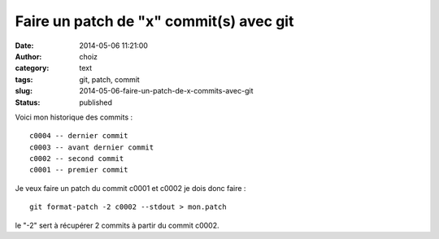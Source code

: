 Faire un patch de "x" commit(s) avec git
########################################
:date: 2014-05-06 11:21:00
:author: choiz
:category: text
:tags: git, patch, commit
:slug: 2014-05-06-faire-un-patch-de-x-commits-avec-git
:status: published

Voici mon historique des commits : ::

    c0004 -- dernier commit
    c0003 -- avant dernier commit
    c0002 -- second commit
    c0001 -- premier commit

Je veux faire un patch du commit c0001 et c0002 je dois donc faire : ::

    git format-patch -2 c0002 --stdout > mon.patch

le "-2" sert à récupérer 2 commits à partir du commit c0002.
